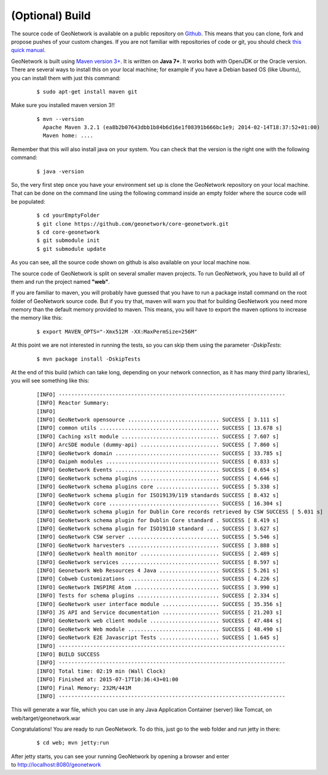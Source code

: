 .. _tuto-introduction-deployment-build

(Optional) Build
################

The source code of GeoNetwork is available on a public repository on `Github <https://github.com/geonetwork/core-geonetwork>`_. This means that you can clone, fork and propose pushes of your custom changes. If you are not familiar with repositories of code or git, you should check `this quick manual <https://try.github.io/levels/1/challenges/1>`_.

GeoNetwork is built using `Maven version 3+ <https://maven.apache.org/>`_. It is written on **Java 7+**. It works both with OpenJDK or the Oracle version. There are several ways to install this on your local machine; for example if you have a Debian based OS (like Ubuntu), you can install them with just this command:

  ::

   $ sudo apt-get install maven git

Make sure you installed maven version 3!!

 ::

  $ mvn --version
    Apache Maven 3.2.1 (ea8b2b07643dbb1b84b6d16e1f08391b666bc1e9; 2014-02-14T18:37:52+01:00)
    Maven home: ....

Remember that this will also install java on your system. You can check that the version is the right one with the following command:

  ::

  $ java -version

So, the very first step once you have your environment set up is clone the GeoNetwork repository on your local machine. That can be done on the command line using the following command inside an empty folder where the source code will be populated:

  ::
  
  $ cd yourEmptyFolder
  $ git clone https://github.com/geonetwork/core-geonetwork.git
  $ cd core-geonetwork
  $ git submodule init
  $ git submodule update

As you can see, all the source code shown on github is also available on your local machine now.

The source code of GeoNetwork is split on several smaller maven projects. To run GeoNetwork, you have to build all of them and run the project named **"web"**. 

If you are familiar to maven, you will probably have guessed that you have to run a package install command on the root folder of GeoNetwork source code. But if you try that, maven will warn you that for building GeoNetwork you need more memory than the default memory provided to maven. This means, you will have to export the maven options to increase the memory like this:

  ::

  $ export MAVEN_OPTS="-Xmx512M -XX:MaxPermSize=256M"

At this point we are not interested in running the tests, so you can skip them using the parameter *-DskipTests*:

  ::
  
  $ mvn package install -DskipTests

At the end of this build (which can take long, depending on your network connection, as it has many third party libraries), you will see something like this:

  ::

  [INFO] ------------------------------------------------------------------------
  [INFO] Reactor Summary:
  [INFO]
  [INFO] GeoNetwork opensource ............................. SUCCESS [ 3.111 s]
  [INFO] common utils ...................................... SUCCESS [ 13.678 s]
  [INFO] Caching xslt module ............................... SUCCESS [ 7.607 s]
  [INFO] ArcSDE module (dummy-api) ......................... SUCCESS [ 7.860 s]
  [INFO] GeoNetwork domain ................................. SUCCESS [ 33.785 s]
  [INFO] Oaipmh modules .................................... SUCCESS [ 0.833 s]
  [INFO] GeoNetwork Events ................................. SUCCESS [ 0.654 s]
  [INFO] GeoNetwork schema plugins ......................... SUCCESS [ 4.646 s]
  [INFO] GeoNetwork schema plugins core .................... SUCCESS [ 5.338 s]
  [INFO] GeoNetwork schema plugin for ISO19139/119 standards SUCCESS [ 8.432 s]
  [INFO] GeoNetwork core ................................... SUCCESS [ 16.304 s]
  [INFO] GeoNetwork schema plugin for Dublin Core records retrieved by CSW SUCCESS [ 5.031 s]
  [INFO] GeoNetwork schema plugin for Dublin Core standard . SUCCESS [ 8.419 s]
  [INFO] GeoNetwork schema plugin for ISO19110 standard .... SUCCESS [ 3.627 s]
  [INFO] GeoNetwork CSW server ............................. SUCCESS [ 5.546 s]
  [INFO] GeoNetwork harvesters ............................. SUCCESS [ 3.888 s]
  [INFO] GeoNetwork health monitor ......................... SUCCESS [ 2.489 s]
  [INFO] GeoNetwork services ............................... SUCCESS [ 8.597 s]
  [INFO] Geonetwork Web Resources 4 Java ................... SUCCESS [ 5.261 s]
  [INFO] Cobweb Customizations ............................. SUCCESS [ 4.226 s]
  [INFO] GeoNetwork INSPIRE Atom ........................... SUCCESS [ 3.990 s]
  [INFO] Tests for schema plugins .......................... SUCCESS [ 2.334 s]
  [INFO] GeoNetwork user interface module .................. SUCCESS [ 35.356 s]
  [INFO] JS API and Service documentation .................. SUCCESS [ 21.203 s]
  [INFO] GeoNetwork web client module ...................... SUCCESS [ 47.484 s]
  [INFO] GeoNetwork Web module ............................. SUCCESS [ 48.490 s]
  [INFO] GeoNetwork E2E Javascript Tests ................... SUCCESS [ 1.645 s]
  [INFO] ------------------------------------------------------------------------
  [INFO] BUILD SUCCESS
  [INFO] ------------------------------------------------------------------------
  [INFO] Total time: 02:19 min (Wall Clock)
  [INFO] Finished at: 2015-07-17T10:36:43+01:00
  [INFO] Final Memory: 232M/441M
  [INFO] ------------------------------------------------------------------------
  
This will generate a war file, which you can use in any Java Application Container (server) like Tomcat, on web/target/geonetwork.war

Congratulations! You are ready to run GeoNetwork. To do this, just go to the web folder and run jetty in there:

  ::

  $ cd web; mvn jetty:run
  
After jetty starts, you can see your running GeoNetwork by opening a browser and enter to http://localhost:8080/geonetwork
